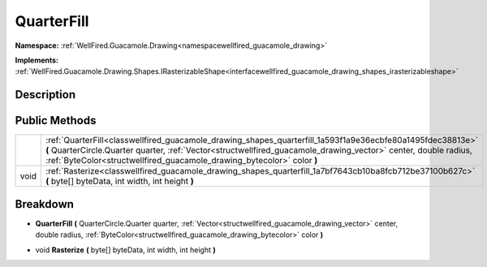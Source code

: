 .. _classwellfired_guacamole_drawing_shapes_quarterfill:

QuarterFill
============

**Namespace:** :ref:`WellFired.Guacamole.Drawing<namespacewellfired_guacamole_drawing>`

**Implements:** :ref:`WellFired.Guacamole.Drawing.Shapes.IRasterizableShape<interfacewellfired_guacamole_drawing_shapes_irasterizableshape>`


Description
------------



Public Methods
---------------

+-------------+-----------------------------------------------------------------------------------------------------------------------------------------------------------------------------------------------------------------------------------------------------------------------------------------------------------+
|             |:ref:`QuarterFill<classwellfired_guacamole_drawing_shapes_quarterfill_1a593f1a9e36ecbfe80a1495fdec38813e>` **(** QuarterCircle.Quarter quarter, :ref:`Vector<structwellfired_guacamole_drawing_vector>` center, double radius, :ref:`ByteColor<structwellfired_guacamole_drawing_bytecolor>` color **)**   |
+-------------+-----------------------------------------------------------------------------------------------------------------------------------------------------------------------------------------------------------------------------------------------------------------------------------------------------------+
|void         |:ref:`Rasterize<classwellfired_guacamole_drawing_shapes_quarterfill_1a7bf7643cb10ba8fcb712be37100b627c>` **(** byte[] byteData, int width, int height **)**                                                                                                                                                |
+-------------+-----------------------------------------------------------------------------------------------------------------------------------------------------------------------------------------------------------------------------------------------------------------------------------------------------------+

Breakdown
----------

.. _classwellfired_guacamole_drawing_shapes_quarterfill_1a593f1a9e36ecbfe80a1495fdec38813e:

-  **QuarterFill** **(** QuarterCircle.Quarter quarter, :ref:`Vector<structwellfired_guacamole_drawing_vector>` center, double radius, :ref:`ByteColor<structwellfired_guacamole_drawing_bytecolor>` color **)**

.. _classwellfired_guacamole_drawing_shapes_quarterfill_1a7bf7643cb10ba8fcb712be37100b627c:

- void **Rasterize** **(** byte[] byteData, int width, int height **)**

